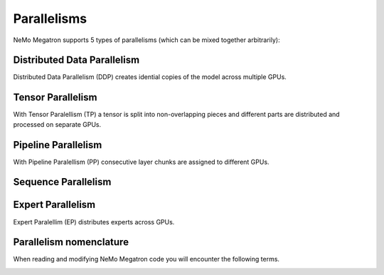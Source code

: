 .. _parallelisms:

Parallelisms
------------

NeMo Megatron supports 5 types of parallelisms (which can be mixed together arbitrarily):

Distributed Data Parallelism
^^^^^^^^^^^^^^^^^^^^^^^^^^^^
Distributed Data Parallelism (DDP) creates idential copies of the model across multiple GPUs.

.. image:: ../nlp/nemo_megatron/images/ddp.gif
    :align: center
    :width: 800px
    :alt: Distributed Data Parallel


Tensor Parallelism
^^^^^^^^^^^^^^^^^^
With Tensor Paralellism (TP) a tensor is split into non-overlapping pieces and
different parts are distributed and processed on separate GPUs.

.. image:: ../nlp/nemo_megatron/images/tp.gif
    :align: center
    :width: 800px
    :alt: Tensor Parallel

Pipeline Parallelism
^^^^^^^^^^^^^^^^^^^^
With Pipeline Paralellism (PP) consecutive layer chunks are assigned to different GPUs.

.. image:: ../nlp/nemo_megatron/images/pp.gif
    :align: center
    :width: 800px
    :alt: Pipeline Parallel

Sequence Parallelism
^^^^^^^^^^^^^^^^^^^^

.. image:: ../nlp/nemo_megatron/images/sp.gif
    :align: center
    :width: 800px
    :alt: Sequence Parallel

Expert Parallelism
^^^^^^^^^^^^^^^^^^
Expert Paralellim (EP) distributes experts across GPUs.


.. image:: ../nlp/nemo_megatron/images/ep.png
    :align: center
    :width: 800px
    :alt: Expert Parallelism

Parallelism nomenclature
^^^^^^^^^^^^^^^^^^^^^^^^

When reading and modifying NeMo Megatron code you will encounter the following terms.

.. image:: ../nlp/nemo_megatron/images/pnom.gif
    :align: center
    :width: 800px
    :alt: Parallelism nomenclature
